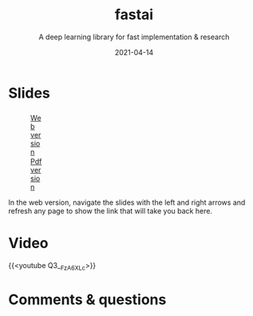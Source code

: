 #+title: fastai
#+subtitle: A deep learning library for fast implementation & research
#+slug: fastai
#+date: 2021-04-14
#+place: 60 min live webinar

# *** /Abstract/

# #+BEGIN_definition

# #+END_definition

* Slides

#+BEGIN_export html
<figure style="display: table;">
  <div class="row">
	<div style="float: left; width: 65%">
	  <img style="border-style: solid; border-color: black" src="/img/fastai_slides.png">
	</div>
	<div style="float: left; width: 35%">
	  <div style="padding: 20% 0 0 15%;">
        <a href="https://westgrid-slides.netlify.app/fastai/#/" target="_blank">Web version</a>
	  </div>
	  <div style="padding: 5% 0 0 15%;">
	  <a href="/pdf/fastai.pdf">Pdf version</a>
	  </div>
	</div>
  </div>
</figure>
#+END_export

#+BEGIN_note
In the web version, navigate the slides with the left and right arrows and refresh any page to show the link that will take you back here.
#+END_note

* Video

{{<youtube Q3__FzA6XLc>}}

* Comments & questions
